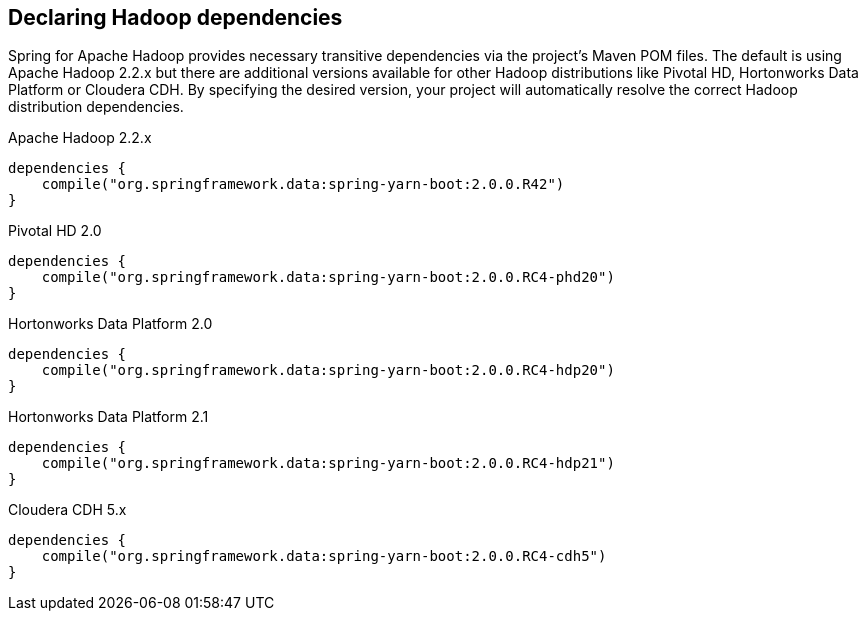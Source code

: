 == Declaring Hadoop dependencies

Spring for Apache Hadoop provides necessary transitive dependencies via
the project's Maven POM files. The default is using Apache Hadoop 2.2.x
but there are additional versions available for other Hadoop distributions
like Pivotal HD, Hortonworks Data Platform or Cloudera CDH. By specifying
the desired version, your project will automatically resolve the correct
Hadoop distribution dependencies.

[source,groovy]
.Apache Hadoop 2.2.x
----
dependencies {
    compile("org.springframework.data:spring-yarn-boot:2.0.0.R42")
}
----

[source,groovy]
.Pivotal HD 2.0
----
dependencies {
    compile("org.springframework.data:spring-yarn-boot:2.0.0.RC4-phd20")
}
----

[source,groovy]
.Hortonworks Data Platform 2.0
----
dependencies {
    compile("org.springframework.data:spring-yarn-boot:2.0.0.RC4-hdp20")
}
----

[source,groovy]
.Hortonworks Data Platform 2.1
----
dependencies {
    compile("org.springframework.data:spring-yarn-boot:2.0.0.RC4-hdp21")
}
----

[source,groovy]
.Cloudera CDH 5.x
----
dependencies {
    compile("org.springframework.data:spring-yarn-boot:2.0.0.RC4-cdh5")
}
----

